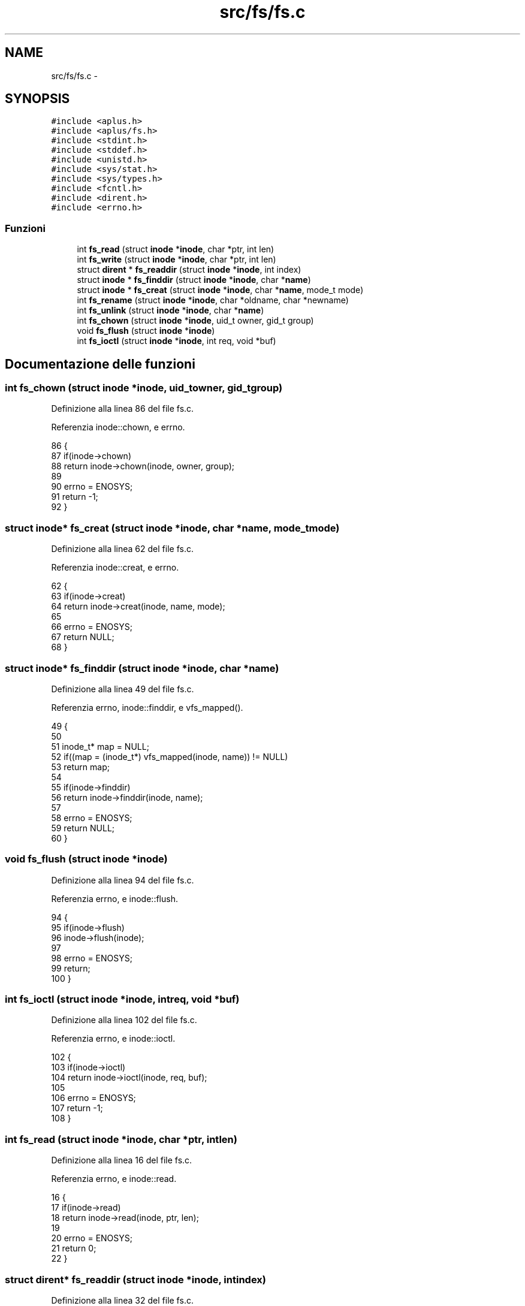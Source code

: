 .TH "src/fs/fs.c" 3 "Dom 9 Nov 2014" "Version 0.1" "aPlus" \" -*- nroff -*-
.ad l
.nh
.SH NAME
src/fs/fs.c \- 
.SH SYNOPSIS
.br
.PP
\fC#include <aplus\&.h>\fP
.br
\fC#include <aplus/fs\&.h>\fP
.br
\fC#include <stdint\&.h>\fP
.br
\fC#include <stddef\&.h>\fP
.br
\fC#include <unistd\&.h>\fP
.br
\fC#include <sys/stat\&.h>\fP
.br
\fC#include <sys/types\&.h>\fP
.br
\fC#include <fcntl\&.h>\fP
.br
\fC#include <dirent\&.h>\fP
.br
\fC#include <errno\&.h>\fP
.br

.SS "Funzioni"

.in +1c
.ti -1c
.RI "int \fBfs_read\fP (struct \fBinode\fP *\fBinode\fP, char *ptr, int len)"
.br
.ti -1c
.RI "int \fBfs_write\fP (struct \fBinode\fP *\fBinode\fP, char *ptr, int len)"
.br
.ti -1c
.RI "struct \fBdirent\fP * \fBfs_readdir\fP (struct \fBinode\fP *\fBinode\fP, int index)"
.br
.ti -1c
.RI "struct \fBinode\fP * \fBfs_finddir\fP (struct \fBinode\fP *\fBinode\fP, char *\fBname\fP)"
.br
.ti -1c
.RI "struct \fBinode\fP * \fBfs_creat\fP (struct \fBinode\fP *\fBinode\fP, char *\fBname\fP, mode_t mode)"
.br
.ti -1c
.RI "int \fBfs_rename\fP (struct \fBinode\fP *\fBinode\fP, char *oldname, char *newname)"
.br
.ti -1c
.RI "int \fBfs_unlink\fP (struct \fBinode\fP *\fBinode\fP, char *\fBname\fP)"
.br
.ti -1c
.RI "int \fBfs_chown\fP (struct \fBinode\fP *\fBinode\fP, uid_t owner, gid_t group)"
.br
.ti -1c
.RI "void \fBfs_flush\fP (struct \fBinode\fP *\fBinode\fP)"
.br
.ti -1c
.RI "int \fBfs_ioctl\fP (struct \fBinode\fP *\fBinode\fP, int req, void *buf)"
.br
.in -1c
.SH "Documentazione delle funzioni"
.PP 
.SS "int fs_chown (struct \fBinode\fP *inode, uid_towner, gid_tgroup)"

.PP
Definizione alla linea 86 del file fs\&.c\&.
.PP
Referenzia inode::chown, e errno\&.
.PP
.nf
86                                                              {
87     if(inode->chown)
88         return inode->chown(inode, owner, group);
89         
90     errno = ENOSYS; 
91     return -1;
92 }
.fi
.SS "struct \fBinode\fP* fs_creat (struct \fBinode\fP *inode, char *name, mode_tmode)"

.PP
Definizione alla linea 62 del file fs\&.c\&.
.PP
Referenzia inode::creat, e errno\&.
.PP
.nf
62                                                                       {
63     if(inode->creat)
64         return inode->creat(inode, name, mode);
65     
66     errno = ENOSYS;     
67     return NULL;
68 }
.fi
.SS "struct \fBinode\fP* fs_finddir (struct \fBinode\fP *inode, char *name)"

.PP
Definizione alla linea 49 del file fs\&.c\&.
.PP
Referenzia errno, inode::finddir, e vfs_mapped()\&.
.PP
.nf
49                                                            {
50 
51     inode_t* map = NULL;
52     if((map = (inode_t*) vfs_mapped(inode, name)) != NULL)
53         return map;
54 
55     if(inode->finddir)
56         return inode->finddir(inode, name);
57         
58     errno = ENOSYS; 
59     return NULL;
60 }
.fi
.SS "void fs_flush (struct \fBinode\fP *inode)"

.PP
Definizione alla linea 94 del file fs\&.c\&.
.PP
Referenzia errno, e inode::flush\&.
.PP
.nf
94                                    {
95     if(inode->flush)
96         inode->flush(inode);
97         
98     errno = ENOSYS; 
99     return;
100 }
.fi
.SS "int fs_ioctl (struct \fBinode\fP *inode, intreq, void *buf)"

.PP
Definizione alla linea 102 del file fs\&.c\&.
.PP
Referenzia errno, e inode::ioctl\&.
.PP
.nf
102                                                       {
103     if(inode->ioctl)
104         return inode->ioctl(inode, req, buf);
105     
106     errno = ENOSYS; 
107     return -1;
108 }
.fi
.SS "int fs_read (struct \fBinode\fP *inode, char *ptr, intlen)"

.PP
Definizione alla linea 16 del file fs\&.c\&.
.PP
Referenzia errno, e inode::read\&.
.PP
.nf
16                                                       {
17     if(inode->read)
18         return inode->read(inode, ptr, len);
19     
20     errno = ENOSYS;     
21     return 0;
22 }
.fi
.SS "struct \fBdirent\fP* fs_readdir (struct \fBinode\fP *inode, intindex)"

.PP
Definizione alla linea 32 del file fs\&.c\&.
.PP
Referenzia dirent::d_ino, dirent::d_name, errno, inode::ino, kmalloc(), inode::name, inode::readdir, vfs_mapped_at_index(), e vfs_mapped_count()\&.
.PP
.nf
32                                                            {
33     inode_t* map = NULL;
34     if((map = (inode_t*) vfs_mapped_at_index(inode, index)) != NULL) {
35         struct dirent* ent = (struct dirent*) kmalloc(sizeof(struct dirent));
36         strcpy(ent->d_name, map->name);
37         ent->d_ino = map->ino;
38         
39         return ent;
40     }
41 
42     if(inode->readdir)
43         return inode->readdir(inode, index - vfs_mapped_count(inode));
44         
45     errno = ENOSYS; 
46     return NULL;
47 }
.fi
.SS "int fs_rename (struct \fBinode\fP *inode, char *oldname, char *newname)"

.PP
Definizione alla linea 70 del file fs\&.c\&.
.PP
Referenzia errno, e inode::rename\&.
.PP
.nf
70                                                                   {
71     if(inode->rename)
72         return inode->rename(inode, oldname, newname);
73     
74     errno = ENOSYS;     
75     return -1;
76 }
.fi
.SS "int fs_unlink (struct \fBinode\fP *inode, char *name)"

.PP
Definizione alla linea 78 del file fs\&.c\&.
.PP
Referenzia errno, e inode::unlink\&.
.PP
.nf
78                                                 {
79     if(inode->unlink)
80         return inode->unlink(inode, name);
81         
82     errno = ENOSYS; 
83     return -1;
84 }
.fi
.SS "int fs_write (struct \fBinode\fP *inode, char *ptr, intlen)"

.PP
Definizione alla linea 24 del file fs\&.c\&.
.PP
Referenzia errno, e inode::write\&.
.PP
.nf
24                                                        {
25     if(inode->write)
26         return inode->write(inode, ptr, len);
27         
28     errno = ENOSYS; 
29     return 0;
30 }
.fi
.SH "Autore"
.PP 
Generato automaticamente da Doxygen per aPlus a partire dal codice sorgente\&.
